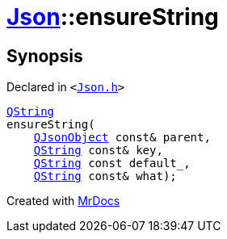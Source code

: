 [#Json-ensureString-03]
= xref:Json.adoc[Json]::ensureString
:relfileprefix: ../
:mrdocs:


== Synopsis

Declared in `&lt;https://github.com/PrismLauncher/PrismLauncher/blob/develop/Json.h#L268[Json&period;h]&gt;`

[source,cpp,subs="verbatim,replacements,macros,-callouts"]
----
xref:QString.adoc[QString]
ensureString(
    xref:QJsonObject.adoc[QJsonObject] const& parent,
    xref:QString.adoc[QString] const& key,
    xref:QString.adoc[QString] const default&lowbar;,
    xref:QString.adoc[QString] const& what);
----



[.small]#Created with https://www.mrdocs.com[MrDocs]#

